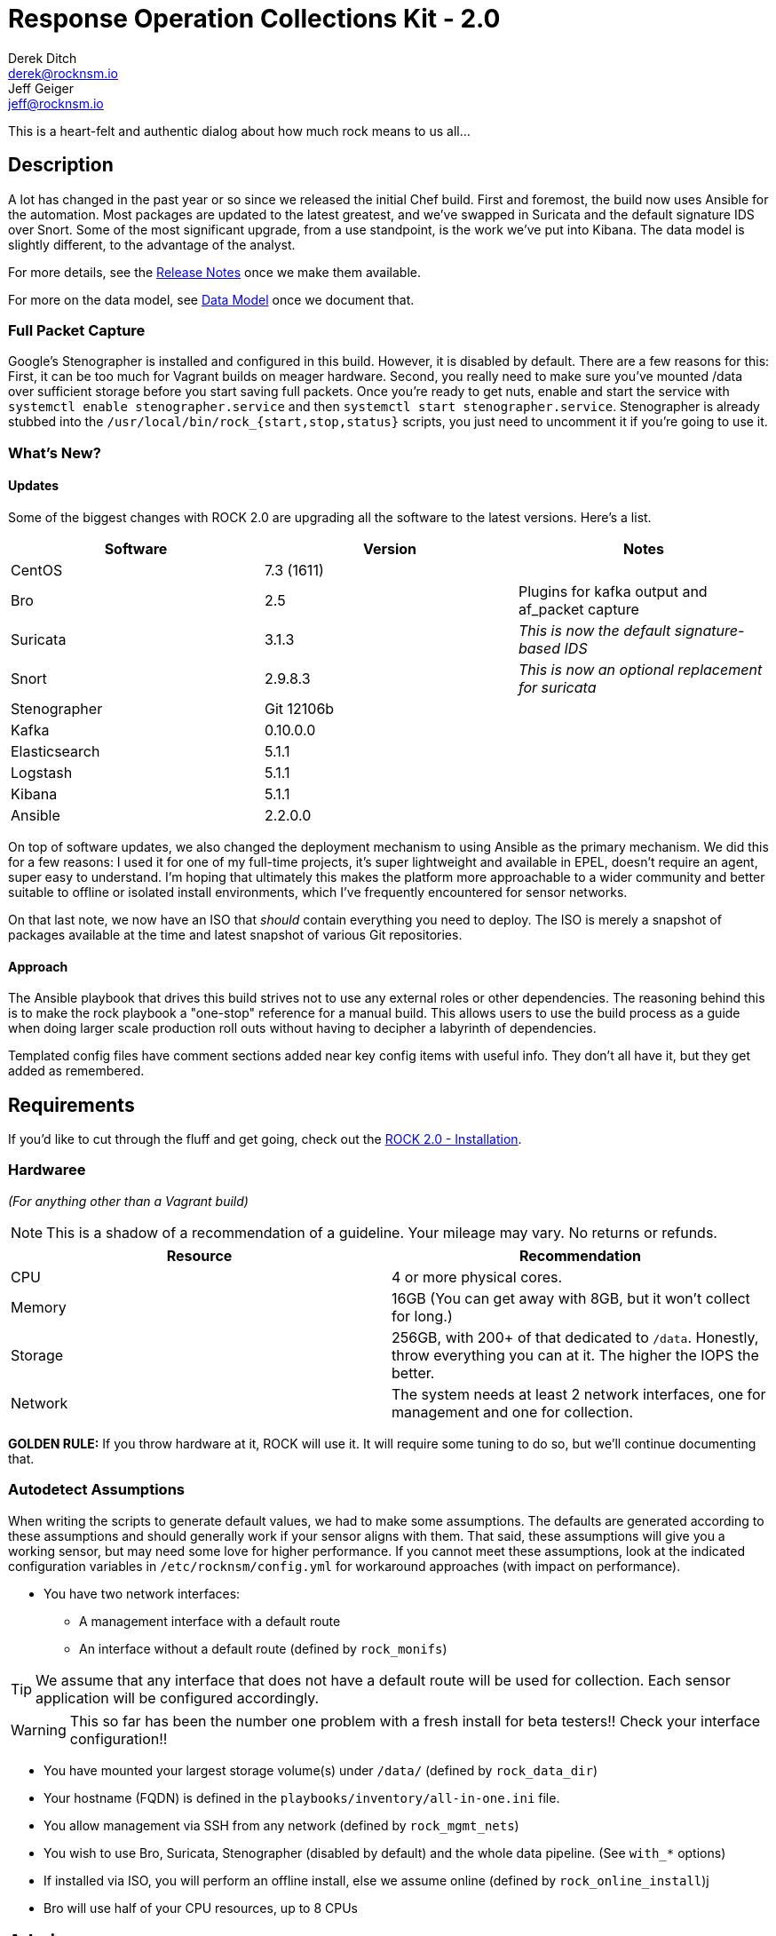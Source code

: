 = Response Operation Collections Kit - 2.0
Derek Ditch <derek@rocknsm.io>; Jeff Geiger <jeff@rocknsm.io>
:icons: font
:experimental:

This is a heart-felt and authentic dialog about how much rock means to us all...

== Description

A lot has changed in the past year or so since we released the initial Chef build. First and foremost, the build now uses Ansible for the automation. Most packages are updated to the latest greatest, and we've swapped in Suricata and the default signature IDS over Snort. Some of the most significant upgrade, from a use standpoint, is the work we've put into Kibana. The data model is slightly different, to the advantage of the analyst.

For more details, see the link:#[Release Notes] once we make them available.

For more on the data model, see link:#[Data Model] once we document that.


=== Full Packet Capture
Google's Stenographer is installed and configured in this build. However, it is disabled by default. There are a few reasons for this: First, it can be too much for Vagrant builds on meager hardware. Second, you really need to make sure you've mounted /data over sufficient storage before you start saving full packets. Once you're ready to get nuts, enable and start the service with `systemctl enable stenographer.service` and then `systemctl start stenographer.service`. Stenographer is already stubbed into the `/usr/local/bin/rock_{start,stop,status}` scripts, you just need to uncomment it if you're going to use it.

=== What's New?

==== Updates
Some of the biggest changes with ROCK 2.0 are upgrading all the software to the latest versions. Here's a list.

[options="header"]
|===
| Software | Version | Notes
| CentOS | 7.3 (1611) |
| Bro    | 2.5 | Plugins for kafka output and af_packet capture
| Suricata | 3.1.3 | _This is now the default signature-based IDS_
| Snort | 2.9.8.3 | _This is now an optional replacement for suricata_
| Stenographer | Git 12106b |
| Kafka | 0.10.0.0 |
| Elasticsearch | 5.1.1 |
| Logstash | 5.1.1 |
| Kibana | 5.1.1 |
| Ansible | 2.2.0.0 |
|===

On top of software updates, we also changed the deployment mechanism to using Ansible as the primary mechanism. We did this for a few reasons: I used it for one of my full-time projects, it's super lightweight and available in EPEL, doesn't require an agent, super easy to understand. I'm hoping that ultimately this makes the platform more approachable to a wider community and better suitable to offline or isolated install environments, which I've frequently encountered for sensor networks.

On that last note, we now have an ISO that _should_ contain everything you need to deploy. The ISO is merely a snapshot of packages available at the time and latest snapshot of various Git repositories.

==== Approach

The Ansible playbook that drives this build strives not to use any external roles or other dependencies. The reasoning behind this is to make the rock playbook a "one-stop" reference for a manual build. This allows users to use the build process as a guide when doing larger scale production roll outs without having to decipher a labyrinth of dependencies.

Templated config files have comment sections added near key config items with useful info. They don't all have it, but they get added as remembered.

== Requirements

If you'd like to cut through the fluff and get going, check out the link:content/installation.adoc[ROCK 2.0 - Installation].

[[hardware-requirements]]
=== Hardwaree
_(For anything other than a Vagrant build)_

NOTE: This is a shadow of a recommendation of a guideline. Your mileage may vary. No returns or refunds.

|===
| Resource | Recommendation

| CPU
| 4 or more physical cores.

| Memory
| 16GB (You can get away with 8GB, but it won't collect for long.)

| Storage
| 256GB, with 200+ of that dedicated to `/data`. Honestly, throw everything you can at it. The higher the IOPS the better.

| Network
| The system needs at least 2 network interfaces, one for management and one for collection.
|===

**GOLDEN RULE:** If you throw hardware at it, ROCK will use it. It will require some tuning to do so, but we'll continue documenting that.

[[autodetect-assumptions]]
=== Autodetect Assumptions

When writing the scripts to generate default values, we had to make some assumptions. The defaults are generated according to these assumptions and should generally work if your sensor aligns with them. That said, these assumptions will give you a working sensor, but may need some love for higher performance. If you cannot meet these assumptions, look at the indicated configuration variables in `/etc/rocknsm/config.yml` for workaround approaches (with impact on performance).

* You have two network interfaces:
** A management interface with a default route
** An interface without a default route (defined by `rock_monifs`)

TIP: We assume that any interface that does not have a default route will be used for collection. Each sensor application will be configured accordingly.

WARNING: This so far has been the number one problem with a fresh install for beta testers!! Check your interface configuration!!

* You have mounted your largest storage volume(s) under `/data/` (defined by `rock_data_dir`)
* Your hostname (FQDN) is defined in the `playbooks/inventory/all-in-one.ini` file.
* You allow management via SSH from any network (defined by `rock_mgmt_nets`)
* You wish to use Bro, Suricata, Stenographer (disabled by default) and the whole data pipeline. (See `with_*` options)
* If installed via ISO, you will perform an offline install, else we assume online (defined by `rock_online_install`)j
* Bro will use half of your CPU resources, up to 8 CPUs


== Admin

* unclear on what the intent is for this section....

== Contributions

* _*coming soon*_

== THANKS
This architecture is made possible by the efforts of the Missouri National Guard Cyber Team for donating talent and resources to further development.

== Documentation

link:content/environment-prep.adoc[Environment Prep]  +
link:content/installation.adoc[Installation] +
link:content/getting-started.adoc[Getting Started] +

== Change Log

* _*coming soon*_
